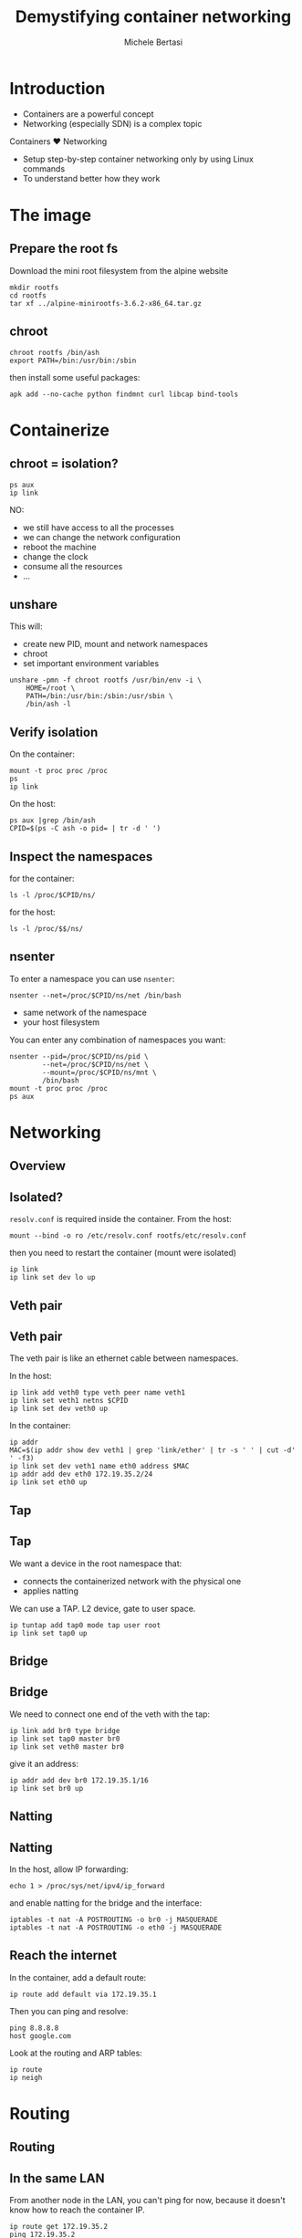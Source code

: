 #+TITLE: Demystifying container networking
#+AUTHOR: Michele Bertasi
#+REVEAL_ROOT: http://cdn.jsdelivr.net/reveal.js/3.0.0/
#+REVEAL_TRANS: linear
#+REVEAL_THEME: night
#+OPTIONS: toc:1

* Introduction
+ Containers are a powerful concept
+ Networking (especially SDN) is a complex topic

Containers ♥ Networking

+ Setup step-by-step container networking only by using Linux commands
+ To understand better how they work

* The image
** Prepare the root fs
Download the mini root filesystem from the alpine website
#+BEGIN_EXAMPLE
  mkdir rootfs
  cd rootfs
  tar xf ../alpine-minirootfs-3.6.2-x86_64.tar.gz
#+END_EXAMPLE

** chroot
#+BEGIN_EXAMPLE
  chroot rootfs /bin/ash
  export PATH=/bin:/usr/bin:/sbin
#+END_EXAMPLE

then install some useful packages:
#+BEGIN_EXAMPLE
  apk add --no-cache python findmnt curl libcap bind-tools
#+END_EXAMPLE

* Containerize
** chroot = isolation?
#+BEGIN_EXAMPLE
  ps aux
  ip link
#+END_EXAMPLE

NO:
+ we still have access to all the processes
+ we can change the network configuration
+ reboot the machine
+ change the clock
+ consume all the resources
+ ...

** unshare
This will:
+ create new PID, mount and network namespaces
+ chroot
+ set important environment variables

#+BEGIN_EXAMPLE
  unshare -pmn -f chroot rootfs /usr/bin/env -i \
      HOME=/root \
      PATH=/bin:/usr/bin:/sbin:/usr/sbin \
      /bin/ash -l
#+END_EXAMPLE

** Verify isolation
On the container:
#+BEGIN_EXAMPLE
  mount -t proc proc /proc
  ps
  ip link
#+END_EXAMPLE

On the host:
#+BEGIN_EXAMPLE
  ps aux |grep /bin/ash
  CPID=$(ps -C ash -o pid= | tr -d ' ')
#+END_EXAMPLE

** Inspect the namespaces
for the container:
#+BEGIN_EXAMPLE
  ls -l /proc/$CPID/ns/
#+END_EXAMPLE

for the host:
#+BEGIN_EXAMPLE
  ls -l /proc/$$/ns/
#+END_EXAMPLE

** nsenter
To enter a namespace you can use =nsenter=:
#+BEGIN_EXAMPLE
  nsenter --net=/proc/$CPID/ns/net /bin/bash
#+END_EXAMPLE

+ same network of the namespace
+ your host filesystem

You can enter any combination of namespaces you want:
#+BEGIN_EXAMPLE
  nsenter --pid=/proc/$CPID/ns/pid \
          --net=/proc/$CPID/ns/net \
          --mount=/proc/$CPID/ns/mnt \
          /bin/bash
  mount -t proc proc /proc
  ps aux
#+END_EXAMPLE

* Networking
** Overview
#+ATTR_HTML: :width 100% :height 100%
[[file:general.svg]]

** Isolated?
=resolv.conf= is required inside the container. From the host:
#+BEGIN_EXAMPLE
  mount --bind -o ro /etc/resolv.conf rootfs/etc/resolv.conf
#+END_EXAMPLE

then you need to restart the container (mount were isolated)

#+BEGIN_EXAMPLE
  ip link
  ip link set dev lo up
#+END_EXAMPLE

** Veth pair
#+ATTR_HTML: :width 80% :height 80%
[[file:detail-veth.svg]]

** Veth pair
The veth pair is like an ethernet cable between namespaces.

In the host:
#+BEGIN_EXAMPLE
  ip link add veth0 type veth peer name veth1
  ip link set veth1 netns $CPID
  ip link set dev veth0 up
#+END_EXAMPLE

In the container:
#+BEGIN_EXAMPLE
  ip addr
  MAC=$(ip addr show dev veth1 | grep 'link/ether' | tr -s ' ' | cut -d' ' -f3)
  ip link set dev veth1 name eth0 address $MAC
  ip addr add dev eth0 172.19.35.2/24
  ip link set eth0 up
#+END_EXAMPLE

** Tap
#+ATTR_HTML: :width 80% :height 80%
[[file:detail-tap.svg]]

** Tap
We want a device in the root namespace that:
+ connects the containerized network with the physical one
+ applies natting

We can use a TAP. L2 device, gate to user space.

#+BEGIN_EXAMPLE
  ip tuntap add tap0 mode tap user root
  ip link set tap0 up
#+END_EXAMPLE

** Bridge
#+ATTR_HTML: :width 80% :height 80%
[[file:detail-bridge.svg]]

** Bridge
We need to connect one end of the veth with the tap:
#+BEGIN_EXAMPLE
  ip link add br0 type bridge
  ip link set tap0 master br0
  ip link set veth0 master br0
#+END_EXAMPLE

give it an address:
#+BEGIN_EXAMPLE
  ip addr add dev br0 172.19.35.1/16
  ip link set br0 up
#+END_EXAMPLE

** Natting
#+ATTR_HTML: :width 80% :height 80%
[[file:detail-nat.svg]]

** Natting
In the host, allow IP forwarding:
#+BEGIN_EXAMPLE
  echo 1 > /proc/sys/net/ipv4/ip_forward
#+END_EXAMPLE

and enable natting for the bridge and the interface:
#+BEGIN_EXAMPLE
  iptables -t nat -A POSTROUTING -o br0 -j MASQUERADE
  iptables -t nat -A POSTROUTING -o eth0 -j MASQUERADE
#+END_EXAMPLE

** Reach the internet
In the container, add a default route:
#+BEGIN_EXAMPLE
  ip route add default via 172.19.35.1
#+END_EXAMPLE

Then you can ping and resolve:
#+BEGIN_EXAMPLE
  ping 8.8.8.8
  host google.com
#+END_EXAMPLE

Look at the routing and ARP tables:
#+BEGIN_EXAMPLE
  ip route
  ip neigh
#+END_EXAMPLE

* Routing
** Routing
#+ATTR_HTML: :width 80% :height 80%
[[file:detail-final.svg]]

** In the same LAN
From another node in the LAN, you can't ping for now, because it doesn't know
how to reach the container IP.

#+BEGIN_EXAMPLE
  ip route get 172.19.35.2
  ping 172.19.35.2
#+END_EXAMPLE

Routing table!
#+BEGIN_EXAMPLE
  ip route add 172.19.35.0/24 via 10.141.0.1 src 10.141.0.2
#+END_EXAMPLE

You could also run a webserver in the container:
#+BEGIN_EXAMPLE
  python -m SimpleHTTPServer 80
#+END_EXAMPLE

and curl it from the other host:
#+BEGIN_EXAMPLE
  curl http://172.19.35.2
#+END_EXAMPLE

** Remote container
We need to setup a container in another host in the same way, but using
different IPs:
+ the bridge: 172.19.36.1/16
+ the container: 172.19.36.2/24
+ default route for the container: 172.19.36.1

** Remote container (I)
#+BEGIN_EXAMPLE
  unshare -pmn -f chroot rootfs /usr/bin/env -i \
      HOME=/root \
      PATH=/bin:/usr/bin:/sbin:/usr/sbin \
      /bin/ash -l
#+END_EXAMPLE

then in the host:
#+BEGIN_EXAMPLE
  CPID=$(ps -C ash -o pid= | tr -d ' ')
  ip link add veth0 type veth peer name veth1
  ip link set veth1 netns $CPID
  ip link set dev veth0 up
  ip tuntap add tap0 mode tap user root
  ip link set tap0 up
  ip link add br0 type bridge
  ip link set tap0 master br0
  ip link set veth0 master br0
  ip addr add dev br0 172.19.36.1/16
  ip link set br0 up
  echo 1 > /proc/sys/net/ipv4/ip_forward
  iptables -t nat -A POSTROUTING -o br0 -j MASQUERADE
  iptables -t nat -A POSTROUTING -o eth0 -j MASQUERADE
#+END_EXAMPLE

** Remote container (II)
in the container:
#+BEGIN_EXAMPLE
  ip link set dev lo up
  MAC=$(ip addr show dev veth1 | grep 'link/ether' | tr -s ' ' | cut -d' ' -f3)
  ip link set dev veth1 name eth0 address $MAC
  ip addr add dev eth0 172.19.36.2/24
  ip link set eth0 up
  ip route add default via 172.19.36.1
#+END_EXAMPLE

** New routing rules
In the first host we still don't know how to get to the remote container.

Routing table!
#+BEGIN_EXAMPLE
  ip route add 172.19.36.0/24 via 10.141.0.2 src 10.141.0.1
#+END_EXAMPLE

** End-to-end
From the second container:
#+BEGIN_EXAMPLE
  ping 172.19.35.2
  curl http://172.19.35.2
  ip route
  ip route get 172.19.35.2
  ip neigh
#+END_EXAMPLE

** End result
#+ATTR_HTML: :width 80% :height 80%
[[file:general.svg]]

* Conclusions
+ Docker, Kubernetes, Calico, Flannel, ... are all nice tools
+ They build everything on top of Linux standard functionality
+ Understanding how Linux virtual networking

Ah... this is not all:
+ cgroups, caps, user namespaces
+ overlay networks, ipvlan, vlan, macvlan, macvtap, team, ipsec
+ ...

* Questions?
  :PROPERTIES:
  :UNNUMBERED: t
  :END:
